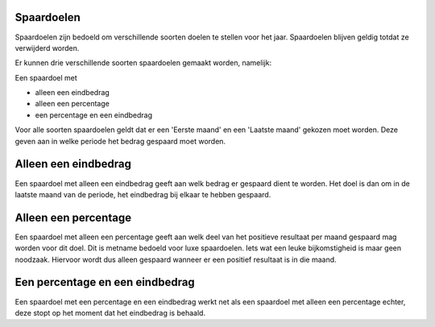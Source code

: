 Spaardoelen
===========

Spaardoelen zijn bedoeld om verschillende soorten doelen te stellen voor het jaar. Spaardoelen blijven geldig totdat ze verwijderd worden.

Er kunnen drie verschillende soorten spaardoelen gemaakt worden, namelijk:

Een spaardoel met

* alleen een eindbedrag
* alleen een percentage
* een percentage en een eindbedrag

Voor alle soorten spaardoelen geldt dat er een 'Eerste maand' en een 'Laatste maand' gekozen moet worden. Deze geven aan in welke periode het bedrag gespaard moet worden.

Alleen een eindbedrag
=====================

Een spaardoel met alleen een eindbedrag geeft aan welk bedrag er gespaard dient te worden. Het doel is dan om in de laatste maand van de periode, het eindbedrag bij elkaar te hebben gespaard.

Alleen een percentage
=====================

Een spaardoel met alleen een percentage geeft aan welk deel van het positieve resultaat per maand gespaard mag worden voor dit doel. Dit is metname bedoeld voor luxe spaardoelen. Iets wat een leuke bijkomstigheid is maar geen noodzaak. Hiervoor wordt dus alleen gespaard wanneer er een positief resultaat is in die maand.

Een percentage en een eindbedrag
================================

Een spaardoel met een percentage en een eindbedrag werkt net als een spaardoel met alleen een percentage echter, deze stopt op het moment dat het eindbedrag is behaald.